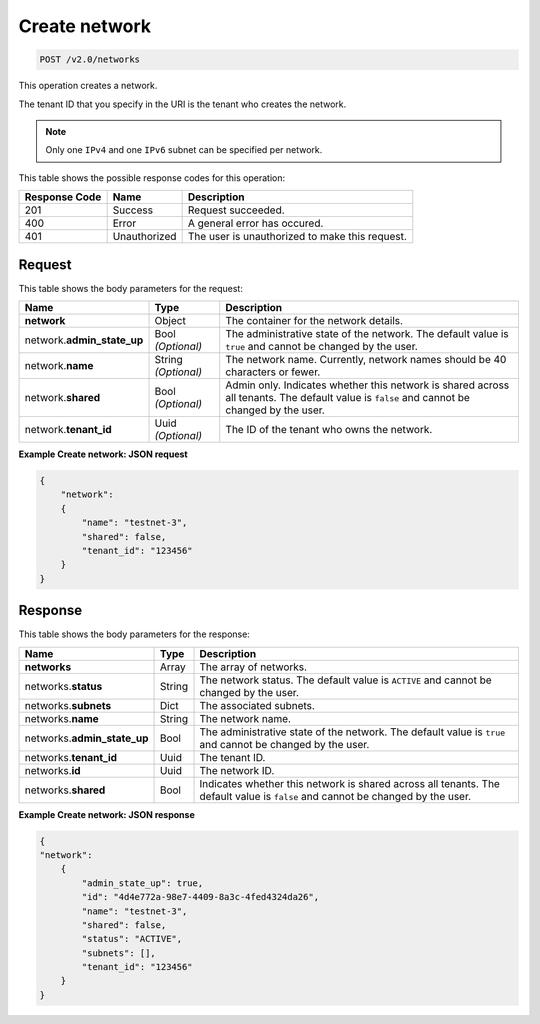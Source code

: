 ..  _post-create-network-v2.0-networks: 

Create network
^^^^^^^^^^^^^^^^^^^^^^^^^^^^^^^^^^^^^^^^^^^^^^^^^^^^^^^^^^^^^^^^^^^^^^^^^^^^^^^^

.. code::

    POST /v2.0/networks

This operation creates a network.

The tenant ID that you specify in the URI is the tenant who creates the network.

.. note::
   Only one ``IPv4`` and one ``IPv6`` subnet can be specified per network.
   
   



This table shows the possible response codes for this operation:


+--------------------------+-------------------------+-------------------------+
|Response Code             |Name                     |Description              |
+==========================+=========================+=========================+
|201                       |Success                  |Request succeeded.       |
+--------------------------+-------------------------+-------------------------+
|400                       |Error                    |A general error has      |
|                          |                         |occured.                 |
+--------------------------+-------------------------+-------------------------+
|401                       |Unauthorized             |The user is unauthorized |
|                          |                         |to make this request.    |
+--------------------------+-------------------------+-------------------------+


Request
"""""""""""""""

This table shows the body parameters for the request:

+--------------------------+-------------------------+-------------------------+
|Name                      |Type                     |Description              |
+==========================+=========================+=========================+
|**network**               |Object                   |The container for the    |
|                          |                         |network details.         |
+--------------------------+-------------------------+-------------------------+
|network.\                 |Bool *(Optional)*        |The administrative state |
|**admin_state_up**        |                         |of the network. The      |
|                          |                         |default value is         |
|                          |                         |``true`` and cannot be   |
|                          |                         |changed by the user.     |
+--------------------------+-------------------------+-------------------------+
|network.\ **name**        |String *(Optional)*      |The network name.        |
|                          |                         |Currently, network names |
|                          |                         |should be 40 characters  |
|                          |                         |or fewer.                |
+--------------------------+-------------------------+-------------------------+
|network.\ **shared**      |Bool *(Optional)*        |Admin only. Indicates    |
|                          |                         |whether this network is  |
|                          |                         |shared across all        |
|                          |                         |tenants. The default     |
|                          |                         |value is ``false`` and   |
|                          |                         |cannot be changed by the |
|                          |                         |user.                    |
+--------------------------+-------------------------+-------------------------+
|network.\ **tenant_id**   |Uuid *(Optional)*        |The ID of the tenant who |
|                          |                         |owns the network.        |
+--------------------------+-------------------------+-------------------------+


**Example Create network: JSON request**

.. code::

   {
       "network": 
       {
           "name": "testnet-3",
           "shared": false,
           "tenant_id": "123456"
       }
   }


Response
""""""""""""""""

This table shows the body parameters for the response:

+--------------------------+-------------------------+-------------------------+
|Name                      |Type                     |Description              |
+==========================+=========================+=========================+
|**networks**              |Array                    |The array of networks.   |
+--------------------------+-------------------------+-------------------------+
|networks.\ **status**     |String                   |The network status. The  |
|                          |                         |default value is         |
|                          |                         |``ACTIVE`` and cannot be |
|                          |                         |changed by the user.     |
+--------------------------+-------------------------+-------------------------+
|networks.\ **subnets**    |Dict                     |The associated subnets.  |
|                          |                         |                         |
+--------------------------+-------------------------+-------------------------+
|networks.\ **name**       |String                   |The network name.        |
|                          |                         |                         |
+--------------------------+-------------------------+-------------------------+
|networks.\                |Bool                     |The administrative state |
|**admin_state_up**        |                         |of the network. The      |
|                          |                         |default value is         |
|                          |                         |``true`` and cannot be   |
|                          |                         |changed by the user.     |
+--------------------------+-------------------------+-------------------------+
|networks.\ **tenant_id**  |Uuid                     |The tenant ID.           |
|                          |                         |                         |
+--------------------------+-------------------------+-------------------------+
|networks.\ **id**         |Uuid                     |The network ID.          |
|                          |                         |                         |
+--------------------------+-------------------------+-------------------------+
|networks.\ **shared**     |Bool                     |Indicates whether this   |
|                          |                         |network is shared across |
|                          |                         |all tenants. The default |
|                          |                         |value is ``false`` and   |
|                          |                         |cannot be changed by the |
|                          |                         |user.                    |
+--------------------------+-------------------------+-------------------------+


**Example Create network: JSON response**


.. code::

   
   {
   "network": 
       {
           "admin_state_up": true,
           "id": "4d4e772a-98e7-4409-8a3c-4fed4324da26",
           "name": "testnet-3",
           "shared": false,
           "status": "ACTIVE",
           "subnets": [],
           "tenant_id": "123456"
       }
   }


